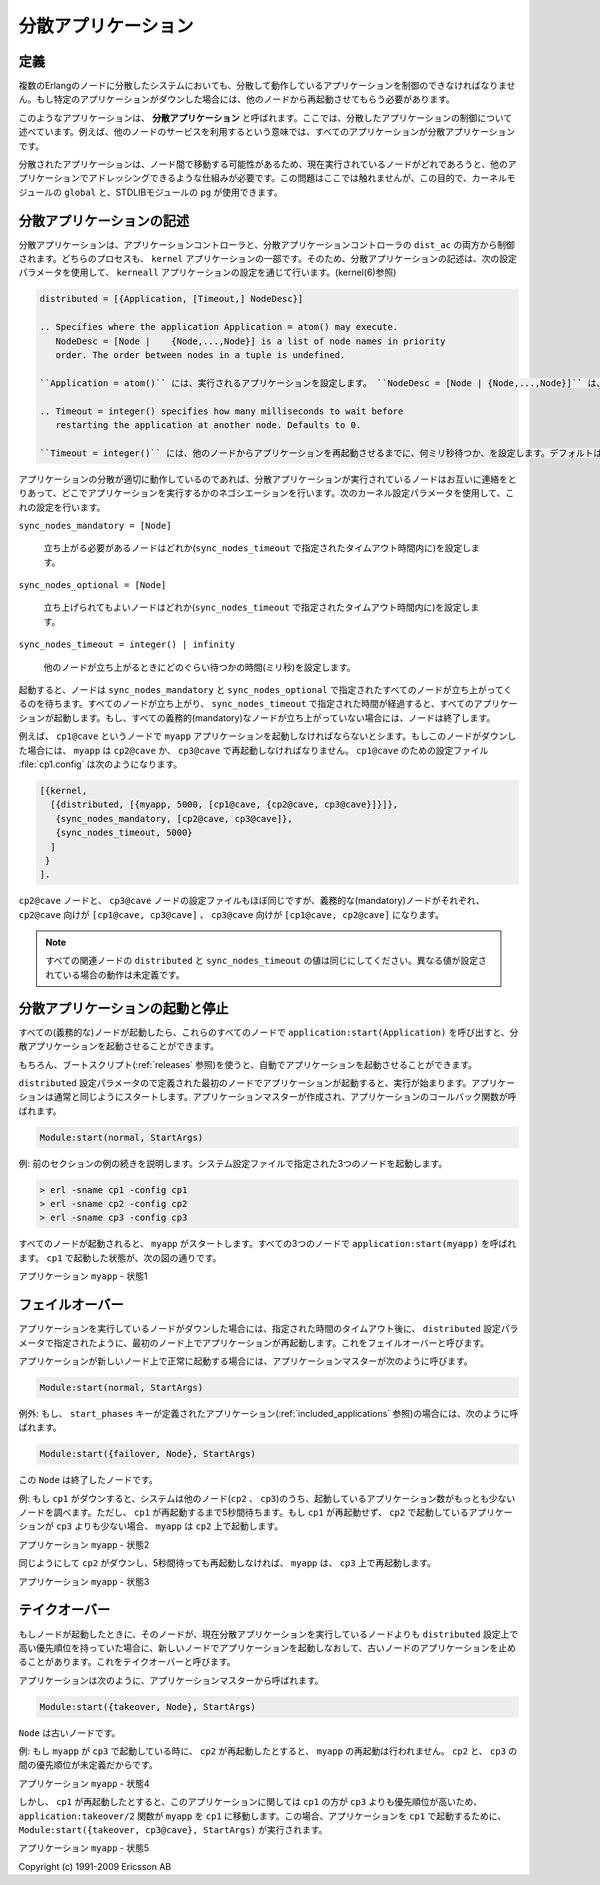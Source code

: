 .. 9 Distributed Applications

====================
分散アプリケーション
====================

.. 9.1 Definition

定義
====

.. In a distributed system with several Erlang nodes, there may be a need to 
   control applications in a distributed manner. If the node, where a certain 
   application is running, goes down, the application should be restarted at 
   another node.

複数のErlangのノードに分散したシステムにおいても、分散して動作しているアプリケーションを制御のできなければなりません。もし特定のアプリケーションがダウンした場合には、他のノードから再起動させてもらう必要があります。

.. Such an application is called a distributed application. Note that it is the 
   control of the application which is distributed, all applications can of 
   course be distributed in the sense that they, for example, use services on other nodes.

このようなアプリケーションは、 **分散アプリケーション** と呼ばれます。ここでは、分散したアプリケーションの制御について述べています。例えば、他のノードのサービスを利用するという意味では、すべてのアプリケーションが分散アプリケーションです。

.. Because a distributed application may move between nodes, some addressing mechanism 
   is required to ensure that it can be addressed by other applications, regardless 
   on which node it currently executes. This issue is not addressed here, but the
   Kernel module global or STDLIB module pg can be used for this purpose.

分散されたアプリケーションは、ノード間で移動する可能性があるため、現在実行されているノードがどれであろうと、他のアプリケーションでアドレッシングできるような仕組みが必要です。この問題はここでは触れませんが、この目的で、カーネルモジュールの ``global`` と、STDLIBモジュールの ``pg`` が使用できます。

.. 9.2 Specifying Distributed Applications

分散アプリケーションの記述
==========================

.. Distributed applications are controlled by both the application controller 
   and a distributed application controller process, dist_ac. Both these 
   processes are part of the kernel application. Therefore, distributed 
   applications are specified by configuring the kernel application, using 
   the following configuration parameter (see also kernel(6)):

分散アプリケーションは、アプリケーションコントローラと、分散アプリケーションコントローラの ``dist_ac`` の両方から制御されます。どちらのプロセスも、 ``kernel`` アプリケーションの一部です。そのため、分散アプリケーションの記述は、次の設定パラメータを使用して、 ``kerneall`` アプリケーションの設定を通じて行います。(kernel(6)参照)

.. code-block:: erlang

   distributed = [{Application, [Timeout,] NodeDesc}]

   .. Specifies where the application Application = atom() may execute. 
      NodeDesc = [Node |    {Node,...,Node}] is a list of node names in priority 
      order. The order between nodes in a tuple is undefined.

   ``Application = atom()`` には、実行されるアプリケーションを設定します。 ``NodeDesc = [Node | {Node,...,Node}]`` は、優先順位順のノード名のリストです。タプル内のノードの順序は未定義です。

   .. Timeout = integer() specifies how many milliseconds to wait before 
      restarting the application at another node. Defaults to 0.

   ``Timeout = integer()`` には、他のノードからアプリケーションを再起動させるまでに、何ミリ秒待つか、を設定します。デフォルトは0です。

.. For distribution of application control to work properly, the nodes where a 
   distributed application may run must contact each other and negotiate where
   to start the application. This is done using the following kernel configuration 
   parameters:

アプリケーションの分散が適切に動作しているのであれば、分散アプリケーションが実行されているノードはお互いに連絡をとりあって、どこでアプリケーションを実行するかのネゴシエーションを行います。次のカーネル設定パラメータを使用して、これの設定を行います。

``sync_nodes_mandatory = [Node]``

   .. Specifies which other nodes must be started (within the timeout 
      specified by sync_nodes_timeout. 

   立ち上がる必要があるノードはどれか(``sync_nodes_timeout`` で指定されたタイムアウト時間内に)を設定します。

``sync_nodes_optional = [Node]``

   .. Specifies which other nodes can be started (within the timeout 
      specified by sync_nodes_timeout. 

   立ち上げられてもよいノードはどれか(``sync_nodes_timeout`` で指定されたタイムアウト時間内に)を設定します。

``sync_nodes_timeout = integer() | infinity``

   .. Specifies how many milliseconds to wait for the other nodes to start. 

   他のノードが立ち上がるときにどのぐらい待つかの時間(ミリ秒)を設定します。

.. When started, the node will wait for all nodes specified by sync_nodes_mandatory 
   and sync_nodes_optional to come up. When all nodes have come up, or when all 
   mandatory nodes have come up and the time specified by sync_nodes_timeout has 
   elapsed, all applications will be started. If not all mandatory nodes have come up, 
   the node will terminate.

起動すると、ノードは ``sync_nodes_mandatory`` と ``sync_nodes_optional`` で指定されたすべてのノードが立ち上がってくるのを待ちます。すべてのノードが立ち上がり、 ``sync_nodes_timeout`` で指定された時間が経過すると、すべてのアプリケーションが起動します。もし、すべての義務的(mandatory)なノードが立ち上がっていない場合には、ノードは終了します。

.. Example: An application myapp should run at the node cp1@cave. If this node goes 
   down, myapp should be restarted at cp2@cave or cp3@cave. A system configuration 
   file cp1.config for cp1@cave could look like:

例えば、 ``cp1@cave`` というノードで ``myapp`` アプリケーションを起動しなければならないとシます。もしこのノードがダウンした場合には、 ``myapp`` は ``cp2@cave`` か、 ``cp3@cave`` で再起動しなければなりません。 ``cp1@cave`` のための設定ファイル :file:`cp1.config` は次のようになります。

.. code-block:: erlang

   [{kernel,
     [{distributed, [{myapp, 5000, [cp1@cave, {cp2@cave, cp3@cave}]}]},
      {sync_nodes_mandatory, [cp2@cave, cp3@cave]},
      {sync_nodes_timeout, 5000}
     ]
    }
   ].

.. The system configuration files for cp2@cave and cp3@cave are identical, except 
   for the list of mandatory nodes which should be [cp1@cave, cp3@cave] for 
   cp2@cave and [cp1@cave, cp2@cave] for cp3@cave.

``cp2@cave`` ノードと、 ``cp3@cave`` ノードの設定ファイルもほぼ同じですが、義務的な(mandatory)ノードがそれぞれ、 ``cp2@cave`` 向けが ``[cp1@cave, cp3@cave]`` 、 ``cp3@cave`` 向けが ``[cp1@cave, cp2@cave]`` になります。

.. note::

   .. All involved nodes must have the same value for distributed and sync_nodes_timeout, 
      or the behaviour of the system is undefined.

   すべての関連ノードの ``distributed`` と ``sync_nodes_timeout`` の値は同じにしてください。異なる値が設定されている場合の動作は未定義です。

.. 9.3 Starting and Stopping Distributed Applications

分散アプリケーションの起動と停止
================================

.. When all involved (mandatory) nodes have been started, the distributed 
   application can be started by calling application:start(Application) at 
   all of these nodes.

すべての(義務的な)ノードが起動したら、これらのすべてのノードで ``application:start(Application)`` を呼び出すと、分散アプリケーションを起動させることができます。

.. It is of course also possible to use a boot script (see Releases) which automatically 
   starts the application.

もちろん、ブートスクリプト(:ref:`releases` 参照)を使うと、自動でアプリケーションを起動させることができます。

.. The application will be started at the first node, specified by the distributed 
   configuration parameter, which is up and running. The application is started as 
   usual. That is, an application master is created and calls the application 
   callback function:

``distributed`` 設定パラメータので定義された最初のノードでアプリケーションが起動すると、実行が始まります。アプリケーションは通常と同じようにスタートします。アプリケーションマスターが作成され、アプリケーションのコールバック関数が呼ばれます。

.. code-block:: erlang

   Module:start(normal, StartArgs)

.. Example: Continuing the example from the previous section, the three nodes 
   are started, specifying the system configuration file:

例: 前のセクションの例の続きを説明します。システム設定ファイルで指定された3つのノードを起動します。

.. code-block:: bash

   > erl -sname cp1 -config cp1
   > erl -sname cp2 -config cp2
   > erl -sname cp3 -config cp3

.. When all nodes are up and running, myapp can be started. This is 
   achieved by calling application:start(myapp) at all three nodes. 
   It is then started at cp1, as shown in the figure below.

すべてのノードが起動されると、 ``myapp`` がスタートします。すべての3つのノードで ``application:start(myapp)`` を呼ばれます。 ``cp1`` で起動した状態が、次の図の通りです。

.. image:: situation1.png

アプリケーション ``myapp`` - 状態1

.. Application myapp - Situation 1

.. Similarly, the application must be stopped by calling application:stop(Application) 
   at all involved nodes.

.. 同様に、アプリケーションの動作を止める場合には、すべての関連するノードで ``application:stop(Application)`` を実行しなければなりません。

.. 9.4 Failover

フェイルオーバー
================

.. If the node where the application is running goes down, the application is 
   restarted (after the specified timeout) at the first node, specified by the 
   distributed configuration parameter, which is up and running. This is called 
   a failover.

アプリケーションを実行しているノードがダウンした場合には、指定された時間のタイムアウト後に、 ``distributed`` 設定パラメータで指定されたように、最初のノード上でアプリケーションが再起動します。これをフェイルオーバーと呼びます。

.. The application is started the normal way at the new node, that is, 
   by the application master calling:

アプリケーションが新しいノード上で正常に起動する場合には、アプリケーションマスターが次のように呼びます。

.. code-block:: erlang

   Module:start(normal, StartArgs)

.. Exception: If the application has the start_phases key defined (see Included 
   Applications), then the application is instead started by calling:

例外: もし、 ``start_phases`` キーが定義されたアプリケーション(:ref:`included_applications` 参照)の場合には、次のように呼ばれます。

.. code-block:: erlang

   Module:start({failover, Node}, StartArgs)

.. where Node is the terminated node.

この ``Node`` は終了したノードです。

.. Example: If cp1 goes down, the system checks which one of the other nodes, 
   cp2 or cp3, has the least number of running applications, but waits for 5 
   seconds for cp1 to restart. If cp1 does not restart and cp2 runs fewer 
   applications than cp3, then myapp is restarted on cp2.

例: もし ``cp1`` がダウンすると、システムは他のノード(``cp2`` 、 ``cp3``)のうち、起動しているアプリケーション数がもっとも少ないノードを調べます。ただし、 ``cp1`` が再起動するまで5秒間待ちます。もし ``cp1`` が再起動せず、 ``cp2`` で起動しているアプリケーションが ``cp3`` よりも少ない場合、 ``myapp`` は ``cp2`` 上で起動します。

.. image:: situation2.png

.. Application myapp - Situation 2

アプリケーション ``myapp`` - 状態2

.. Suppose now that cp2 goes down as well and does not restart within 5 seconds. 
   myapp is now restarted on cp3.

同じようにして ``cp2`` がダウンし、5秒間待っても再起動しなければ、 ``myapp`` は、 ``cp3`` 上で再起動します。

.. image:: situation3.png

.. Application myapp - Situation 3

アプリケーション ``myapp`` - 状態3

.. 9.5 Takeover

テイクオーバー
==============

.. If a node is started, which has higher priority according to distributed, 
   than the node where a distributed application is currently running, the 
   application will be restarted at the new node and stopped at the old node. 
   This is called a takeover.

もしノードが起動したときに、そのノードが、現在分散アプリケーションを実行しているノードよりも ``distributed`` 設定上で高い優先順位を持っていた場合に、新しいノードでアプリケーションを起動しなおして、古いノードのアプリケーションを止めることがあります。これをテイクオーバーと呼びます。

.. The application is started by the application master calling:

アプリケーションは次のように、アプリケーションマスターから呼ばれます。

.. code-block:: erlang

   Module:start({takeover, Node}, StartArgs)

.. where Node is the old node.

``Node`` は古いノードです。

.. Example: If myapp is running at cp3, and if cp2 now restarts, it will not 
   restart myapp, because the order between nodes cp2 and cp3 is undefined.

例: もし ``myapp`` が ``cp3`` で起動している時に、 ``cp2`` が再起動したとすると、 ``myapp`` の再起動は行われません。 ``cp2`` と、 ``cp3`` の間の優先順位が未定義だからです。

.. image:: situation4.png

.. Application myapp - Situation 4

アプリケーション ``myapp`` - 状態4

.. However, if cp1 restarts as well, the function application:takeover/2 moves 
   myapp to cp1, because cp1 has a higher priority than cp3 for this application. 
   In this case, Module:start({takeover, cp3@cave}, StartArgs) is executed at cp1 
   to start the application.

しかし、 ``cp1`` が再起動したとすると、このアプリケーションに関しては ``cp1`` の方が ``cp3`` よりも優先順位が高いため、 ``application:takeover/2`` 関数が ``myapp`` を ``cp1`` に移動します。この場合、アプリケーションを ``cp1`` で起動するために、 ``Module:start({takeover, cp3@cave}, StartArgs)`` が実行されます。

.. image:: situation5.png

.. Application myapp - Situation 5

アプリケーション ``myapp`` - 状態5

Copyright (c) 1991-2009 Ericsson AB
